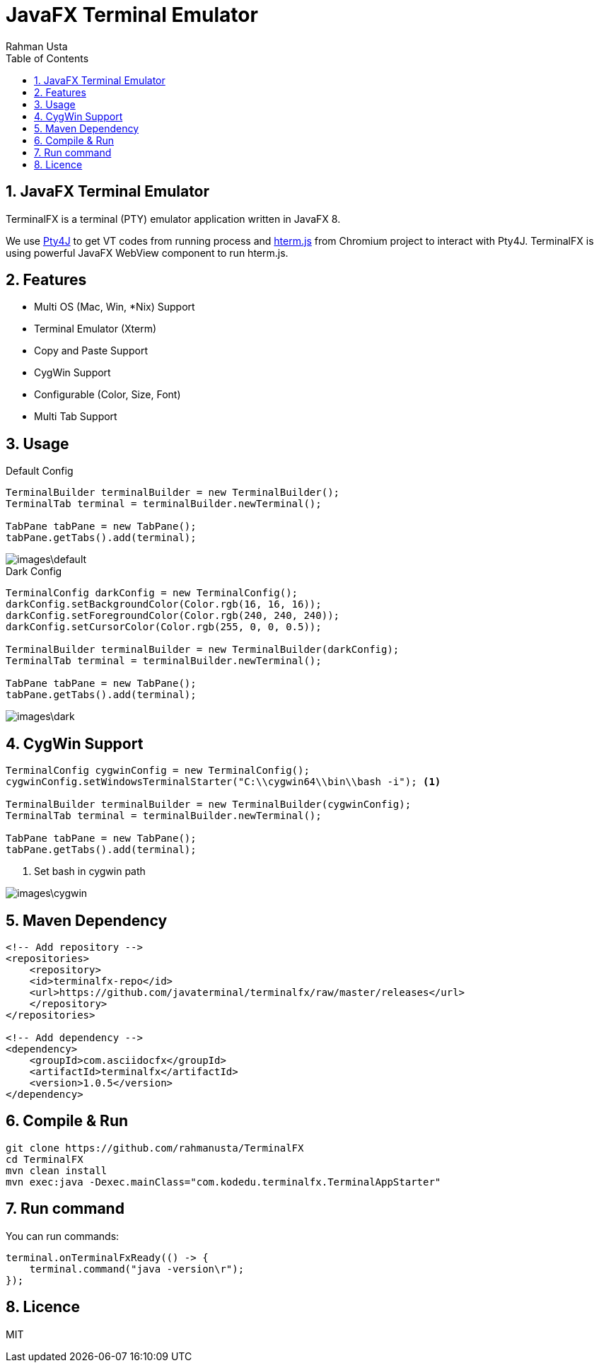 = JavaFX Terminal Emulator
Rahman Usta
:doctype: article
:encoding: utf-8
:lang: en
:toc: left
:numbered:
:terminalfx-version: 1.5

== JavaFX Terminal Emulator

TerminalFX is a terminal (PTY) emulator application written in JavaFX 8.

We use https://github.com/traff/pty4j[Pty4J] to get VT codes from running process and https://chromium.googlesource.com/apps/libapps/+/master/hterm/[hterm.js] from Chromium project to interact with Pty4J. TerminalFX is using powerful JavaFX WebView component to run hterm.js.

== Features

* Multi OS (Mac, Win, *Nix) Support
* Terminal Emulator (Xterm)
* Copy and Paste Support
* CygWin Support
* Configurable (Color, Size, Font)
* Multi Tab Support

== Usage

.Default Config
[source,java]
----
TerminalBuilder terminalBuilder = new TerminalBuilder();
TerminalTab terminal = terminalBuilder.newTerminal();

TabPane tabPane = new TabPane();
tabPane.getTabs().add(terminal);    
----

image::images\default.png[]

.Dark Config
[source,java]
----
TerminalConfig darkConfig = new TerminalConfig();
darkConfig.setBackgroundColor(Color.rgb(16, 16, 16));
darkConfig.setForegroundColor(Color.rgb(240, 240, 240));
darkConfig.setCursorColor(Color.rgb(255, 0, 0, 0.5));

TerminalBuilder terminalBuilder = new TerminalBuilder(darkConfig);
TerminalTab terminal = terminalBuilder.newTerminal();

TabPane tabPane = new TabPane();
tabPane.getTabs().add(terminal);
----

image::images\dark.png[]

== CygWin Support

[source,java]
----
TerminalConfig cygwinConfig = new TerminalConfig();
cygwinConfig.setWindowsTerminalStarter("C:\\cygwin64\\bin\\bash -i"); <1>

TerminalBuilder terminalBuilder = new TerminalBuilder(cygwinConfig);
TerminalTab terminal = terminalBuilder.newTerminal();

TabPane tabPane = new TabPane();
tabPane.getTabs().add(terminal);  
----
<1> Set bash in cygwin path

image::images\cygwin.png[]

== Maven Dependency

[source,xml]
----
<!-- Add repository -->
<repositories>
    <repository>
    <id>terminalfx-repo</id>
    <url>https://github.com/javaterminal/terminalfx/raw/master/releases</url>
    </repository>
</repositories>

<!-- Add dependency -->
<dependency>
    <groupId>com.asciidocfx</groupId>
    <artifactId>terminalfx</artifactId>
    <version>1.0.5</version>
</dependency>
----

== Compile & Run

[source,bash]
----
git clone https://github.com/rahmanusta/TerminalFX
cd TerminalFX
mvn clean install
mvn exec:java -Dexec.mainClass="com.kodedu.terminalfx.TerminalAppStarter"
----

== Run command

You can run commands:

[source,bash]
----
terminal.onTerminalFxReady(() -> {
    terminal.command("java -version\r");
});
----

== Licence

MIT
